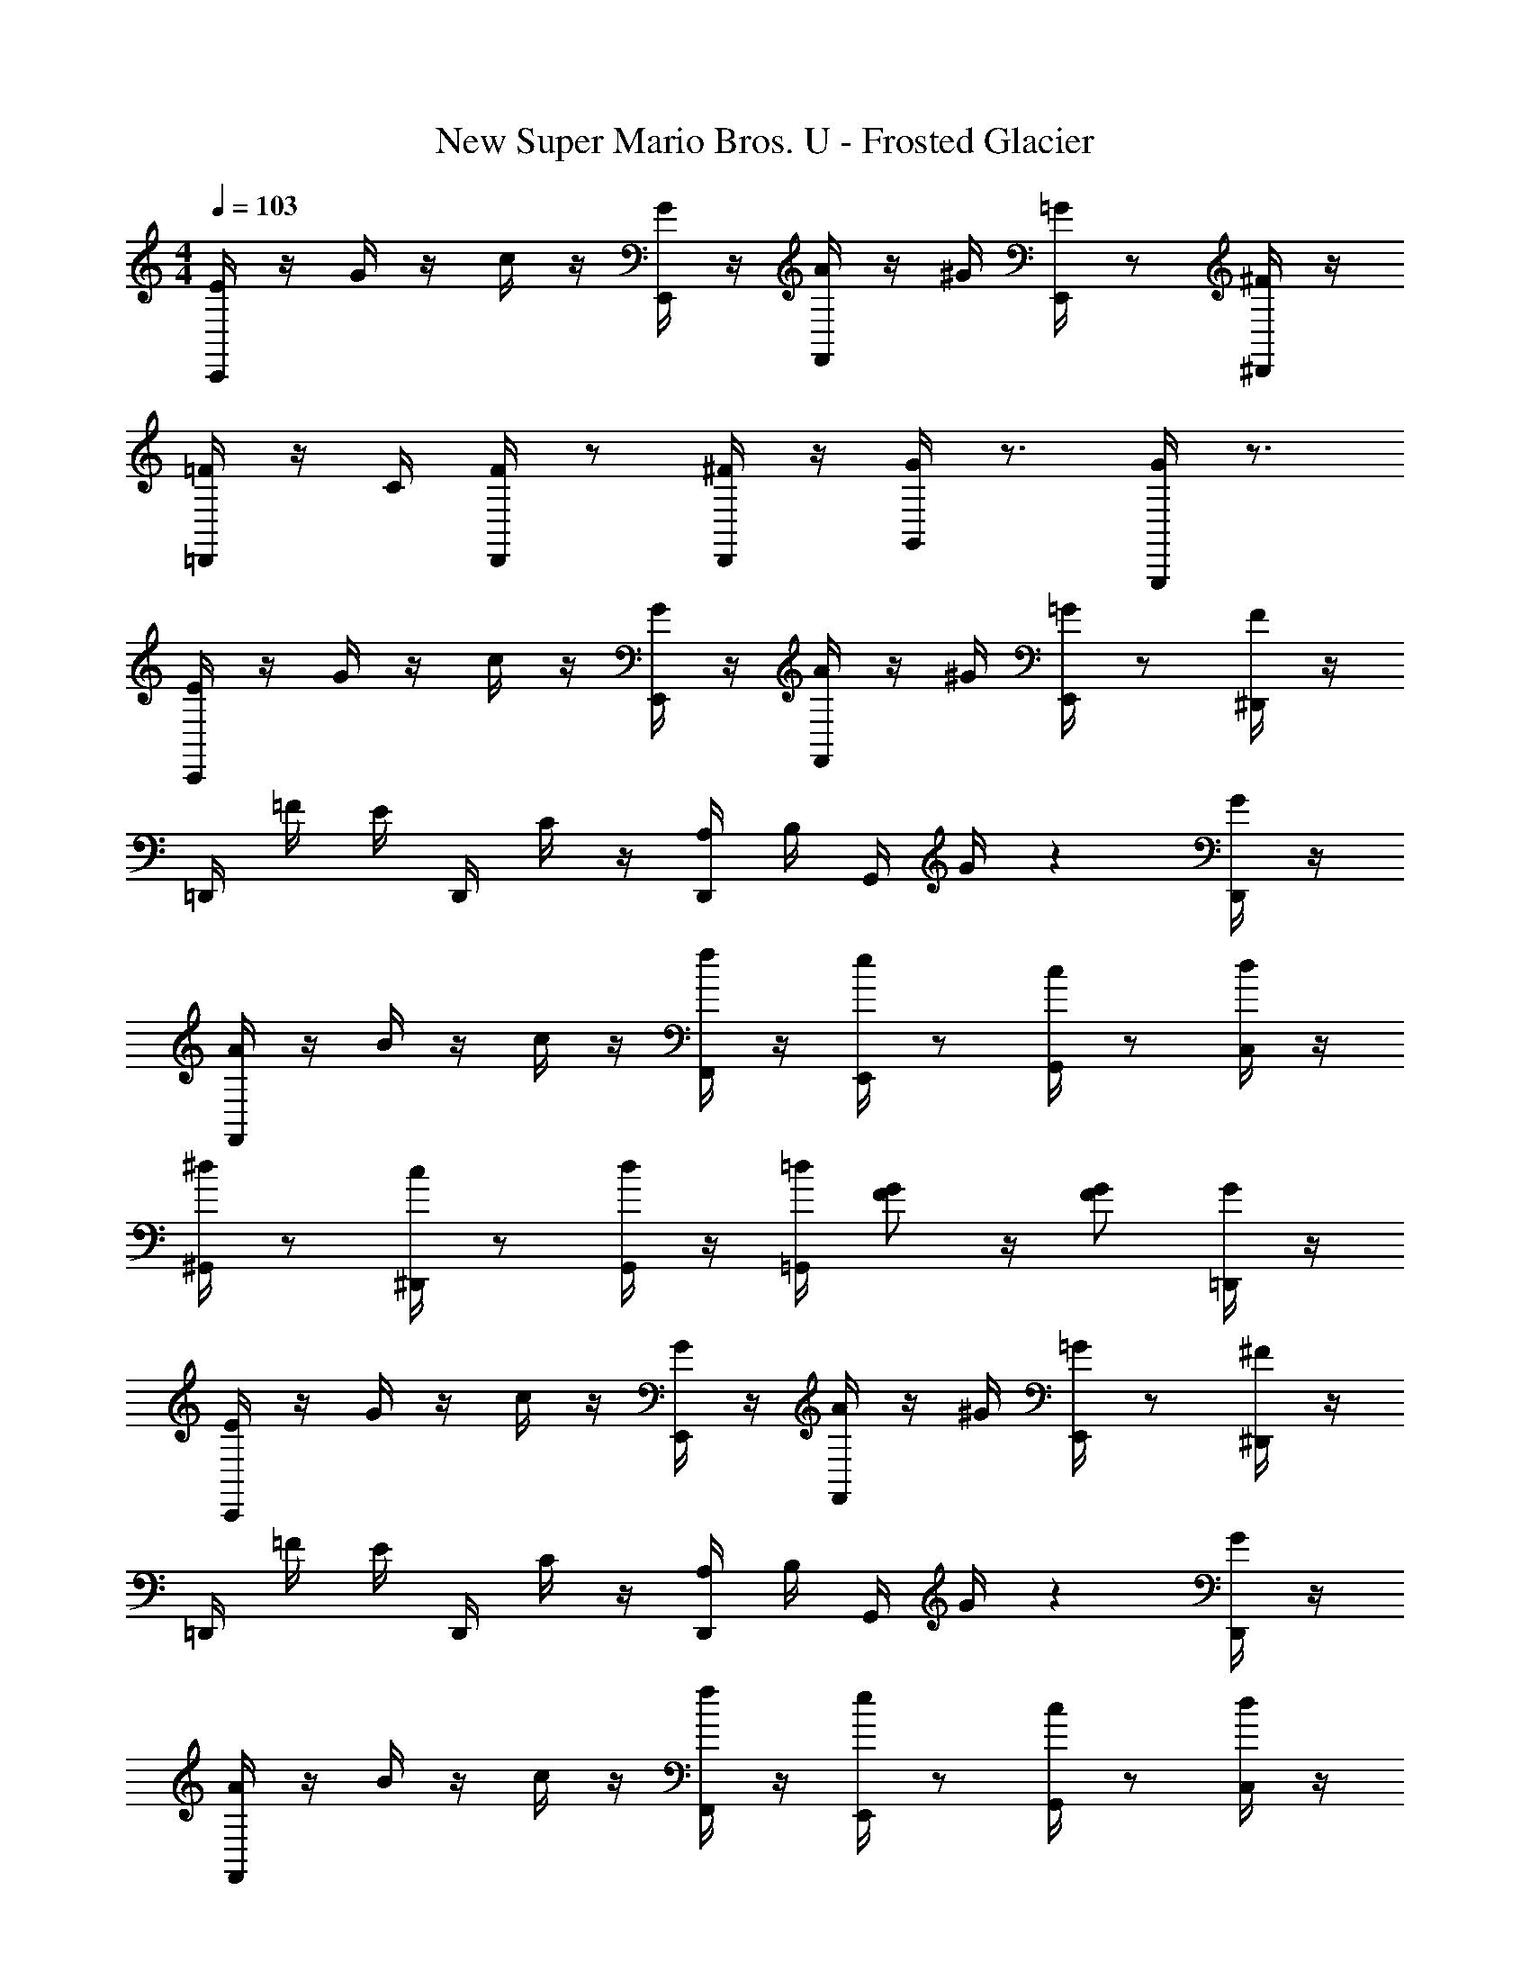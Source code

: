 X: 1
T: New Super Mario Bros. U - Frosted Glacier
Z: ABC Generated by Starbound Composer
L: 1/4
M: 4/4
Q: 1/4=103
K: C
[C,,/4E/4] z/4 G/4 z/4 c/4 z/4 [E,,/4G/4] z/4 [F,,/4A/4] z/4 ^G/4 [E,,/4=G/4] z/ [^D,,/4^F/4] z/4 
[=D,,/4=F/4] z/4 C/4 [D,,/4F/4] z/ [D,,/4^F/4] z/4 [G,,/4G/4] z3/4 [G,,,/4G/] z3/4 
[C,,/4E/4] z/4 G/4 z/4 c/4 z/4 [E,,/4G/4] z/4 [F,,/4A/4] z/4 ^G/4 [E,,/4=G/4] z/ [^D,,/4F/4] z/4 
=D,,/4 =F/4 E/4 D,,/4 C/4 z/4 [D,,/4A,/4] B,/4 G,,/4 G/4 z [D,,/4G/4] z/4 
[F,,/4A/4] z/4 B/4 z/4 c/4 z/4 [F,,/4f/4] z/4 [E,,/4e/4] z/ [G,,/4c/4] z/ [C,/4d/4] z/4 
[^G,,/4^d/4] z/ [^D,,/4c/4] z/ [G,,/4d/4] z/4 [=G,,/4=d/4] [G/F/] z/4 [G/F/] [=D,,/4G/4] z/4 
[C,,/4E/4] z/4 G/4 z/4 c/4 z/4 [E,,/4G/4] z/4 [F,,/4A/4] z/4 ^G/4 [E,,/4=G/4] z/ [^D,,/4^F/4] z/4 
=D,,/4 =F/4 E/4 D,,/4 C/4 z/4 [D,,/4A,/4] B,/4 G,,/4 G/4 z [D,,/4G/4] z/4 
[F,,/4A/4] z/4 B/4 z/4 c/4 z/4 [F,,/4f/4] z/4 [E,,/4e/4] z/ [G,,/4c/4] z/ [C,/4d/4] z/4 
[C,,/4c/4] z/ [G,,,/4E/4] z [_B,,,/4D/F/] z/ [C,,/4G/E/] z/ [E,,/4G/4] ^G/4 
[F,,/4A/4] G/4 A/4 [A,,/4c/4] z/4 B/4 [C,/4c/4] z/4 [F,,/4f/4] z/ [A,,/4c/4] z/ [F,,/4A/4] z/4 
[E,,/4=G/4] ^F/4 G/4 [G,,/4c/4] z/4 B/4 [C,/4c/4] z/4 [E,,/4e/4] z/ [G,,/4c/4] z/ [C,,/4G/4] z/4 
=F/4 E/4 F/4 A/4 z/4 ^G/4 A/4 z/4 f/4 z/4 c/4 A/4 z/ F/4 z/4 
E/4 z/ =G/4 [G/E/] z/ [A/E/] z/4 [G/E/] z/4 G/4 ^G/4 
A/4 G/4 A/4 c/4 z/4 B/4 c/4 z/4 f/4 z/ c/4 z/ A/4 z/4 
=G/4 ^F/4 G/4 B/4 z/ d/4 z/4 ^c3/4 A/4 z/ E/4 z/4 
=F/4 E/4 F/4 A/4 z/4 ^G/4 A/4 z/4 =c/4 z/ A/4 z/ ^F/4 z/4 
=G/4 z3/4 [D/G/] z/ [D/A/] z/4 [D/G/] z/4 D/4 z/4 
E/4 z/4 E/4 G/4 z/4 E/4 G/4 z/4 c/4 z/ G/4 z/ c/4 z/4 
B/4 z/4 G/4 =F/4 z/4 E/4 F/4 z/4 D/4 z5/4 F/4 z/4 
B/4 z/4 B/4 G/4 z/4 B/4 A/4 z/4 G/4 z/4 F/4 D/4 z/ F/4 z/4 
E/4 z/ G/4 [G/E/] z/ [A/E/] z/4 [G/E/] z/4 G/4 ^G/4 
A/4 G/4 A/4 c/4 z/4 B/4 c/4 z/4 f/4 z/ c/4 z/ A/4 z/4 
=G/4 z/ B/4 z/ d/4 z/4 e/4 z/ ^c/4 z/ G/4 z/4 
F/4 z/4 A/4 z/4 =c/4 z/4 A/4 c/4 z/4 c/4 z/4 A/4 z/4 ^F/4 A/4 z/4 
G/4 z3/4 [D/G/] z/ [D/A/] z/4 [D/G/] z3/4 
E/4 z/4 G/4 c/4 z/4 G/4 E/4 z/4 ^D/4 z/4 F/4 c/4 z/4 F/4 D/4 z/4 
=D/4 z/4 =F/4 c/4 z/4 F/4 ^F/4 z/4 G/4 z3/4 G/ z/ 
[C,,/4E/4] z/4 G/4 z/4 c/4 z/4 [E,,/4G/4] z/4 [F,,/4A/4] z/4 ^G/4 [E,,/4=G/4] z/ [^D,,/4F/4] z/4 
=D,,/4 =F/4 E/4 D,,/4 C/4 z/4 [D,,/4A,/4] B,/4 G,,/4 G/4 z [D,,/4G/4] z/4 
[F,,/4A/4] z/4 B/4 z/4 c/4 z/4 [F,,/4f/4] z/4 [E,,/4e/4] z/ [G,,/4c/4] z/ [C,/4d/4] z/4 
[^G,,/4^d/4] z/ [^D,,/4c/4] z/ [G,,/4d/4] z/4 [=G,,/4=d/4] [G/F/] z/4 [G/F/] [=D,,/4G/4] z/4 
[C,,/4E/4] z/4 G/4 z/4 c/4 z/4 [E,,/4G/4] z/4 [F,,/4A/4] z/4 ^G/4 [E,,/4=G/4] z/ [^D,,/4^F/4] z/4 
=D,,/4 =F/4 E/4 D,,/4 C/4 z/4 [D,,/4A,/4] B,/4 G,,/4 G/4 z [D,,/4G/4] z/4 
[F,,/4A/4] z/4 B/4 z/4 c/4 z/4 [F,,/4f/4] z/4 [E,,/4e/4] z/ [G,,/4c/4] z/ [C,/4d/4] z/4 
[C,,/4c/4] z/ [G,,,/4E/4] z [B,,,/4D/F/] z/ [C,,/4G/E/] z/ [E,,/4G/4] ^G/4 
[F,,/4A/4] G/4 A/4 [A,,/4c/4] z/4 B/4 [C,/4c/4] z/4 [F,,/4f/4] z/ [A,,/4c/4] z/ [F,,/4A/4] z/4 
[E,,/4=G/4] ^F/4 G/4 [G,,/4c/4] z/4 B/4 [C,/4c/4] z/4 [E,,/4e/4] z/ [G,,/4c/4] z/ [C,,/4G/4] z/4 
=F/4 E/4 F/4 A/4 z/4 ^G/4 A/4 z/4 f/4 z/4 c/4 A/4 z/ F/4 z/4 
E/4 z/ =G/4 [G/E/] z/ [A/E/] z/4 [G/E/] z/4 G/4 ^G/4 
A/4 G/4 A/4 c/4 z/4 B/4 c/4 z/4 f/4 z/ c/4 z/ A/4 z/4 
=G/4 ^F/4 G/4 B/4 z/ d/4 z/4 ^c3/4 A/4 z/ E/4 z/4 
=F/4 E/4 F/4 A/4 z/4 ^G/4 A/4 z/4 =c/4 z/ A/4 z/ ^F/4 z/4 
=G/4 z3/4 [D/G/] z/ [D/A/] z/4 [D/G/] z/4 D/4 z/4 
E/4 z/4 E/4 G/4 z/4 E/4 G/4 z/4 c/4 z/ G/4 z/ c/4 z/4 
B/4 z/4 G/4 =F/4 z/4 E/4 F/4 z/4 D/4 z5/4 F/4 z/4 
B/4 z/4 B/4 G/4 z/4 B/4 A/4 z/4 G/4 z/4 F/4 D/4 z/ F/4 z/4 
E/4 z/ G/4 [G/E/] z/ [A/E/] z/4 [G/E/] z/4 G/4 ^G/4 
A/4 G/4 A/4 c/4 z/4 B/4 c/4 z/4 f/4 z/ c/4 z/ A/4 z/4 
=G/4 z/ B/4 z/ d/4 z/4 e/4 z/ ^c/4 z/ G/4 z/4 
F/4 z/4 A/4 z/4 =c/4 z/4 A/4 c/4 z/4 c/4 z/4 A/4 z/4 ^F/4 A/4 z/4 
G/4 z3/4 [D/G/] z/ [D/A/] z/4 [D/G/] 
